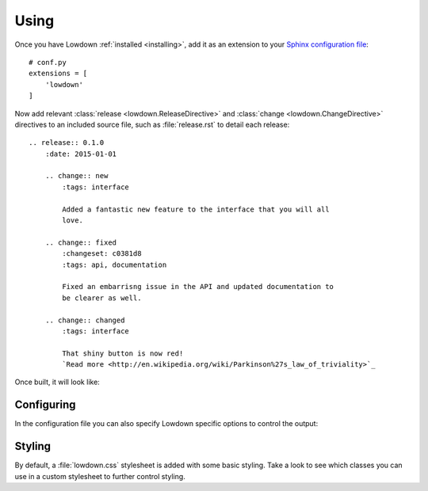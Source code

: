 ..
    :copyright: Copyright (c) 2014 ftrack

*****
Using
*****

Once you have Lowdown :ref:`installed <installing>`, add it as an extension to
your `Sphinx configuration file <http://sphinx-doc.org/config.html>`_::

    # conf.py
    extensions = [
        'lowdown'
    ]

Now add relevant :class:`release <lowdown.ReleaseDirective>` and :class:`change
<lowdown.ChangeDirective>` directives to an included source file, such as
:file:`release.rst` to detail each release::

    .. release:: 0.1.0
        :date: 2015-01-01

        .. change:: new
            :tags: interface

            Added a fantastic new feature to the interface that you will all
            love.

        .. change:: fixed
            :changeset: c0381d8
            :tags: api, documentation

            Fixed an embarrisng issue in the API and updated documentation to
            be clearer as well.

        .. change:: changed
            :tags: interface

            That shiny button is now red!
            `Read more <http://en.wikipedia.org/wiki/Parkinson%27s_law_of_triviality>`_

Once built, it will look like:

.. image:: /image/example.png

Configuring
===========

In the configuration file you can also specify Lowdown specific options to
control the output:

.. option:: lowdown_date_format

    The format string to use with :meth:`arrow.get
    <arrow.factory.ArrowFactory.get>` when rendering the release date. Defaults
    to ``D MMMM YYYY``.

.. option:: lowdown_release_link

    Control how release links are generated. Can be either a format string that
    has ``{value}`` in it where the release string should be, or a callable that
    accepts the release string and returns a full URI string. If not specified,
    release titles will be plain text and not links.

.. option:: lowdown_changeset_link

    Control how changeset links are generated. Can be either a format string
    that has ``{value}`` in it where the changeset string should be, or a callable
    that accepts the changeset string and returns a full URI string.

    If not specified, changeset references will be plain text and not links.

Styling
=======

By default, a :file:`lowdown.css` stylesheet is added with some basic styling.
Take a look to see which classes you can use in a custom stylesheet to further
control styling.
